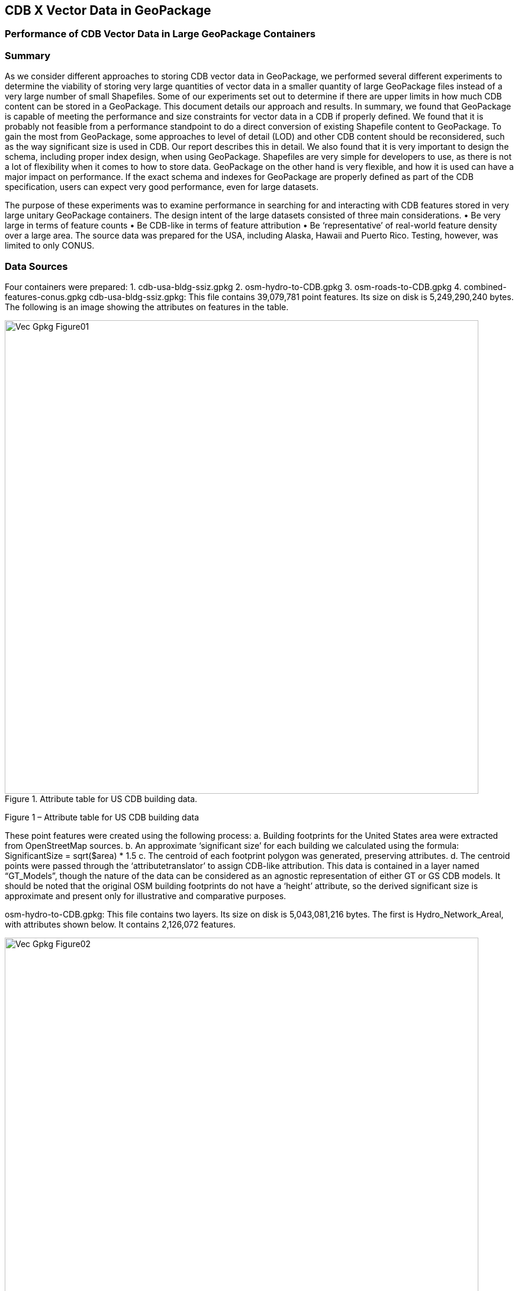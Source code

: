 [[vectorgpkg]]

== CDB X Vector Data in GeoPackage

=== Performance of CDB Vector Data in Large GeoPackage Containers

=== Summary
As we consider different approaches to storing CDB vector data in GeoPackage, we performed several different experiments to determine the viability of storing very large quantities of vector data in a smaller quantity of large GeoPackage files instead of a very large number of small Shapefiles. Some of our experiments set out to determine if there are upper limits in how much CDB content can be stored in a GeoPackage. 
This document details our approach and results. In summary, we found that GeoPackage is capable of meeting the performance and size constraints for vector data in a CDB if properly defined. We found that it is probably not feasible from a performance standpoint to do a direct conversion of existing Shapefile content to GeoPackage. To gain the most from GeoPackage, some approaches to level of detail (LOD) and other CDB content should be reconsidered, such as the way significant size is used in CDB. Our report describes this in detail.
We also found that it is very important to design the schema, including proper index design, when using GeoPackage. Shapefiles are very simple for developers to use, as there is not a lot of flexibility when it comes to how to store data. GeoPackage on the other hand is very flexible, and how it is used can have a major impact on performance. If the exact schema and indexes for GeoPackage are properly defined as part of the CDB specification, users can expect very good performance, even for large datasets.

The purpose of these experiments was to examine performance in searching for and interacting with CDB features stored in very large unitary GeoPackage containers.
The design intent of the large datasets consisted of three main considerations.
•	Be very large in terms of feature counts
•	Be CDB-like in terms of feature attribution
•	Be ‘representative’ of real-world feature density over a large area.
The source data was prepared for the USA, including Alaska, Hawaii and Puerto Rico.  Testing, however, was limited to only CONUS.

=== Data Sources

Four containers were prepared: 
1.	cdb-usa-bldg-ssiz.gpkg
2.	osm-hydro-to-CDB.gpkg
3.	osm-roads-to-CDB.gpkg
4.	combined-features-conus.gpkg
cdb-usa-bldg-ssiz.gpkg:
This file contains 39,079,781 point features. Its size on disk is 5,249,290,240 bytes. The following is an image showing the attributes on features in the table.

[#img_logical-model,reftext='{figure-caption} {counter:figure-num}']
.Attribute table for US CDB building data.
image::images/Vec_Gpkg_Figure01.jpg[width=800,align="center"]

Figure 1 – Attribute table for US CDB building data

These point features were created using the following process:
a.	Building footprints for the United States area were extracted from OpenStreetMap sources.
b.	An approximate ‘significant size’ for each building we calculated using the formula:
SignificantSize = sqrt($area) * 1.5
c.	The centroid of each footprint polygon was generated, preserving attributes.
d.	The centroid points were passed through the ‘attributetranslator’ to assign CDB-like attribution.
This data is contained in a layer named “GT_Models”, though the nature of the data can be considered as an agnostic representation of either GT or GS CDB models.
It should be noted that the original OSM building footprints do not have a ‘height’ attribute, so the derived significant size is approximate and present only for illustrative and comparative purposes.

osm-hydro-to-CDB.gpkg:
This file contains two layers. Its size on disk is 5,043,081,216 bytes.
The first is Hydro_Network_Areal, with attributes shown below.  It contains 2,126,072 features.
 
[#img_logical-model,reftext='{figure-caption} {counter:figure-num}']
.Hydro_Areal_Network CDB layer attribute table.
image::images/Vec_Gpkg_Figure02.jpg[width=800,align="center"]

Figure 2 – 

While named a ‘network’ layer, no effort was made to make a topological analysis and assign junction IDs.  The CDB-like attribution is merely representative.  This layer was created by combining OSM hydrographic areals based on a very simply attribute filter, and then running the results through ‘attributetranslator’ with rules set to create very generic CDB attributions.
The second layer is ‘Hydro_Network_Linear, with its attribution shown below.  It contains 4,252,603 features.
 
[#img_logical-model,reftext='{figure-caption} {counter:figure-num}']
.Hydro_Network_Linear CDB attribute table.
image::images/Vec_Gpkg_Figure03.jpg[width=800,align="center"]

Figure 3 - Hydro_Network_Linear CDB attribute table

Again, no effort was made to make a topological analysis and assign junction IDs.  The CDB-like attribution is merely representative.  This layer was created by combining OSM hydrographic linears based on a simply attribute filter, and then running the results through ‘attributetranslator’ with rules set to create very generic CDB attributions.
osm-roads-to-CDB.gpkg
This file contains roads derived from worldwide OSM. It contains 90,425,963 features. Its size on disk is 29,832,347,648 bytes.
 
[#img_logical-model,reftext='{figure-caption} {counter:figure-num}']
.Hydro_Network_Linear CDB attribute table.
image::images/Vec_Gpkg_Figure04.jpg[width=800,align="center"]

Figure 4 – OSM roads layer attributes table

Like the hydrographic features described above, this dataset does not contain a true network – topology was not analyzed and CDB junction IDs are not set.

The final container, combined-features-conus.gpkg is simply a single container with each of the afore mentioned layers copied into it.  Its size on disk is 18,164,895,744 bytes.

[#img_logical-model,reftext='{figure-caption} {counter:figure-num}']
.Hydro_Network_Linear CDB attribute table.
image::images/Vec_Gpkg_Figure05.jpg[width=800,align="center"]
 
Figure 5 – Layers of the final data container

The layer ‘Road_Network_Linear’ has been clipped from the world-wide road coverage, to approximately the CONUS area, to cover the same extents as the other three layers.  

=== Performance Testing
==== Attribute Queries and Performance 
The objective of this testing was to explore a combination of spatial and attribution filtering in a CDB-like environment.
To illustrate the importance of properly designing the schema when migrating from a Shapefile to a GeoPackage-based CDB, we converted all the vector data in a CDB directly. We used an approach similar to "Option 4" in the GeoPackage CDB Discussion Paper (insert a citation here). The conversion grouped all vector features by dataset and geocell into a single GeoPackage file. Each vector feature was assigned a value for LOD,HREF, and UREF to correspond to the original Shapefile filename. A test was developed to randomly seek through the CDB and read features. The test script had a list of 8243 individual shapefiles, but each file was opened and read in a randomized order. In the case of the shapefile, each file was opened by filename, and all of the features were read. In subsequent tests with GeoPackage, the same content was read (using the list of shapefile filenames), but instead of opening the shapefile, the script performed a query based on the LOD,HREF, and UREF attributes.
In our test, reading the ShapeFiles took 0:01:29 (1.5 minutes). With no indexes on the GeoPackage attributes, the queries took a total of over one hour (1:01:47). Next, we created an index for the LOD,HREF, and UREF attributes and repeated the GeoPackage test. With the indexes, finding and reading the same features took 0:00:49, nearly half of the time it took to read the shapefiles.

==== Methodology
The testing environment was a single Windows workstation, 16 CPU cores, 64 GB of system RAM, and very large SATA disk storage.  No ‘exotic’ (SSD, M2, etc.) storage devices were used.
Tests were created as Python scripts, leveraging the ‘osgeo’ Python module.  Timing information was captured using Python’s ‘time’ module.  Python 3.7.4 (64-bit) was used.
Each timing test was performed in the approximate CONUS extents of North 49 degrees latitude to South 24 degrees latitude, and from West 66 degrees longitude to West 125 degrees longitude.
Prior to running a test, a ‘step size’ is defined – typically corresponding to a CDB LOD tile size.   A list of every spatial filter in the entire extents is created, then randomized.
Also, prior to a test, a ‘significant size’ filter is set.   When the layer ‘GT_Model’ is encounters, this additional attribute filter is applied.  The intent is to mimic LOD selection, in addition to the spatial filter.
There are three timing steps – timing step one is the elapsed time to apply the spatial filter.  Timing step two is the elapsed time to return a feature count based on the combined spatial and (if any) attribute filters.  Timing step three is the elapsed time to read the features from the layer into a Python list.
At the end of processing and timing each ‘tile’ defined by the collection of spatial filters, a corresponding ‘shape’ is created and written into the test record output file.  The output attribution is as follows:
count:	the number of features returned after application of filters
filter_t – 	time to complete the filtering operation(s) in seconds
count_t:	time to complete the feature count operation in seconds
read_t :	time to complete feature read operation in seconds.  This includes reading from the GeoPackage container and appending each feature to a Python list.
Sequence: 	order that the tile was processed
‘$geometry’: 	tile extents derived from spatial filter polygon
Note: tiles that return zero features do not create a test output record.

==== Results
Example 1:  step size .25 degrees (CDB LOD2), significant size > 13.355 (LOD2 significant size) 
Test results coverage:

[#img_logical-model,reftext='{figure-caption} {counter:figure-num}']
.Hydro_Network_Linear CDB attribute table.
image::images/Vec_Gpkg_Figure06.jpg[width=800,align="center"]
 
Figure 6 – Test results coverage at LOD 2

This test simulates retrieving point features corresponding to CDB LOD2 and only models with the corresponding lowest significant size (as defined in the CDB 3.2 Table 3-1).  The conclusion that is drawn from this test, however, is that spatial filtering time is insignificant and appears to not be correlated to the number of features found. 
The time it takes to count and read filtered features appears to be a direct correlation to number of features found.

 
Example #1 attribute table – sorted by feature count:

[#img_logical-model,reftext='{figure-caption} {counter:figure-num}']
.Hydro_Network_Linear CDB attribute table.
image::images/Vec_Gpkg_Figure07.jpg[width=800,align="center"]

Figure 7 – test results attribute table sorted by feature count

Example #1 attribute table – sorted by feature ‘filter_t’:

[#img_logical-model,reftext='{figure-caption} {counter:figure-num}']
.Hydro_Network_Linear CDB attribute table.
image::images/Vec_Gpkg_Figure08.jpg[width=800,align="center"]
 
Figure 8 – test results sorted by filter_t

Example #1 attribute table – sorted by ‘count_t’:

[#img_logical-model,reftext='{figure-caption} {counter:figure-num}']
.Hydro_Network_Linear CDB attribute table.
image::images/Vec_Gpkg_Figure09.jpg[width=800,align="center"]

Figure 9 – test results sorted by count_t

Example #1 attribute table – sorted by ‘read_t’:
 
[#img_logical-model,reftext='{figure-caption} {counter:figure-num}']
.Hydro_Network_Linear CDB attribute table.
image::images/Vec_Gpkg_Figure10.jpg[width=800,align="center"]

Figure 10 – test results sorted by read_t

Example #2: simulation of LOD4, hydro, road, and building layers.  Significant size (buildings) > 3.39718
Test results coverage

[#img_logical-model,reftext='{figure-caption} {counter:figure-num}']
.Hydro_Network_Linear CDB attribute table.
image::images/Vec_Gpkg_Figure11.jpg[width=800,align="center"]

Figure 11 – LOD 4 test coverage results

This test uses the combined layers source file and simulates CDB LOD4 data access pattern.  Timing values are totals, accumulating as each layer is filtered, counted and features are read.
Once again filter timing appears to be insignificant and unrelated to the number of features filtered.  Data in the GT_Model layer has both a spatial and attribute (significant size) filter applies.

Example #2 attribute table – sorted by feature count:

[#img_logical-model,reftext='{figure-caption} {counter:figure-num}']
.Hydro_Network_Linear CDB attribute table.
image::images/Vec_Gpkg_Figure12.jpg[width=800,align="center"]

Figure 12 – LOD 4 test sorted by feature count

Example #1 attribute table – sorted by feature ‘filter_t’:

[#img_logical-model,reftext='{figure-caption} {counter:figure-num}']
.Hydro_Network_Linear CDB attribute table.
image::images/Vec_Gpkg_Figure13.jpg[width=800,align="center"]

Figure 13 – LOD 4 test sorted by filter_t

Example #1 attribute table – sorted by feature ‘count_t’:

[#img_logical-model,reftext='{figure-caption} {counter:figure-num}']
.Hydro_Network_Linear CDB attribute table.
image::images/Vec_Gpkg_Figure14.jpg[width=800,align="center"]

Figure 14 – LOD 4 test sorted by count_t

Example #1 attribute table – sorted by feature ‘read_t’:

[#img_logical-model,reftext='{figure-caption} {counter:figure-num}']
.Hydro_Network_Linear CDB attribute table.
image::images/Vec_Gpkg_Figure15.jpg[width=800,align="center"]
 
Figure 15 – LOD 4 test sorted by feature read_t

=== Conclusions and Recommendations
1.	It appears practical to store massive amounts of feature data in single GeoPackage containers and retrieve that data by applying spatial and attribution filters that correspond with typical CDB access patterns.
2.	Spatial filters easily mimic the existing CDB tiling scheme.
3.	Storing ‘significant size’ on model instancing point features can significantly improve the model retrieval scheme, rather than storing models in the significant size related folder scheme.  Storing and evaluating significant size on instancing points can make visual content and performance tuning much more practical.===
